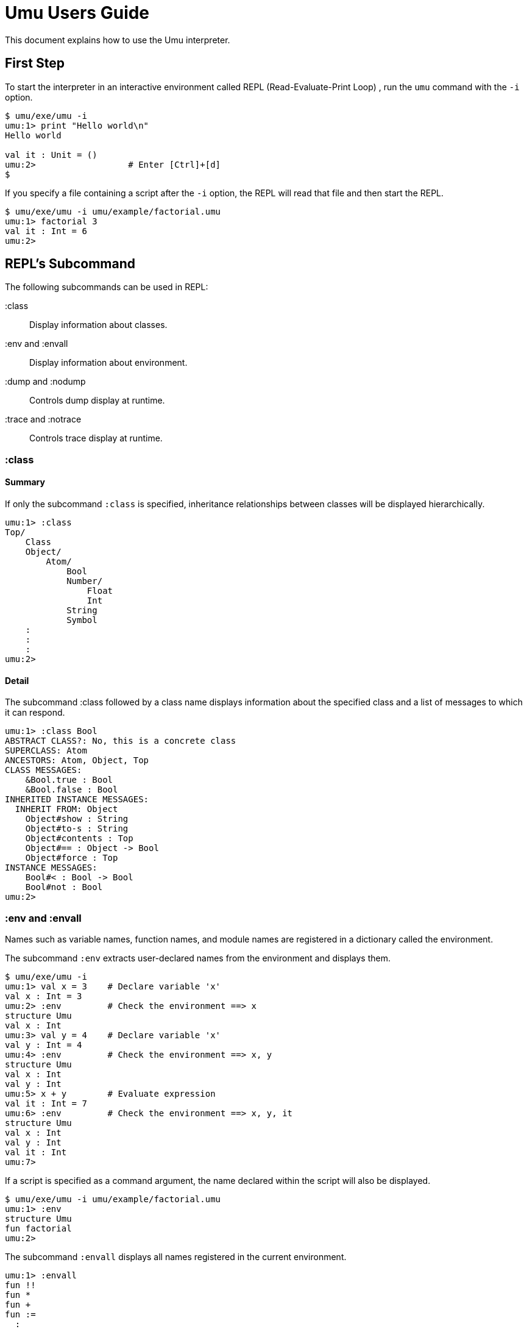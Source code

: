 = Umu Users Guide

This document explains how to use the Umu interpreter.


== First Step

To start the interpreter in
an interactive environment called REPL (Read-Evaluate-Print Loop) ,
run the `umu` command with the `-i` option.

```
$ umu/exe/umu -i
umu:1> print "Hello world\n"
Hello world

val it : Unit = ()
umu:2>                  # Enter [Ctrl]+[d]
$
```

If you specify a file containing a script after the `-i` option,
the REPL will read that file and then start the REPL.

```
$ umu/exe/umu -i umu/example/factorial.umu 
umu:1> factorial 3
val it : Int = 6
umu:2>
```


== REPL's Subcommand

The following subcommands can be used in REPL:

:class::                Display information about classes.
:env and :envall::      Display information about environment.
:dump and :nodump::     Controls dump display at runtime.
:trace and :notrace::   Controls trace display at runtime.


=== :class

==== Summary

If only the subcommand `:class` is specified,
inheritance relationships between classes will be displayed hierarchically.

```
umu:1> :class
Top/
    Class
    Object/
        Atom/
            Bool
            Number/
                Float
                Int
            String
            Symbol
    :
    :
    :
umu:2>
```

==== Detail

The subcommand :class followed by a class name displays information about
the specified class and a list of messages to which it can respond.

```
umu:1> :class Bool
ABSTRACT CLASS?: No, this is a concrete class
SUPERCLASS: Atom
ANCESTORS: Atom, Object, Top
CLASS MESSAGES:
    &Bool.true : Bool
    &Bool.false : Bool
INHERITED INSTANCE MESSAGES:
  INHERIT FROM: Object
    Object#show : String
    Object#to-s : String
    Object#contents : Top
    Object#== : Object -> Bool
    Object#force : Top
INSTANCE MESSAGES:
    Bool#< : Bool -> Bool
    Bool#not : Bool
umu:2>
```


=== :env and :envall

Names such as variable names, function names, and module names are
registered in a dictionary called the environment.

The subcommand `:env` extracts user-declared names from the environment
and displays them.

```
$ umu/exe/umu -i
umu:1> val x = 3    # Declare variable 'x'
val x : Int = 3
umu:2> :env         # Check the environment ==> x
structure Umu
val x : Int
umu:3> val y = 4    # Declare variable 'x'
val y : Int = 4
umu:4> :env         # Check the environment ==> x, y
structure Umu
val x : Int
val y : Int
umu:5> x + y        # Evaluate expression
val it : Int = 7
umu:6> :env         # Check the environment ==> x, y, it
structure Umu
val x : Int
val y : Int
val it : Int
umu:7>

```

If a script is specified as a command argument,
the name declared within the script will also be displayed.

```
$ umu/exe/umu -i umu/example/factorial.umu
umu:1> :env
structure Umu
fun factorial
umu:2>
```

The subcommand `:envall` displays all names registered in
the current environment.

```
umu:1> :envall
fun !!
fun *
fun +
fun :=
  :
  :
  :
fun zero
fun zero?
fun zip
fun |
umu:2>
```


=== :dump and :nodump


The interpreter processes the input script as follows.

```
/Source(Script)/ ->
    <Lexical analysis> -> [Tokens] ->
    <Parse>    -> [Concrete Syntax Tree] ->
    <Desugar>  -> [Abstract Syntax Tree] ->
    <Evaluate> ->
/Result(environment and value)/
```

The dump function displays the following intermediate objects
that are generated during this process.

* Tokens
* Concrete syntax tree
* Abstract syntax tree

Use the subcommand `:dump` to enable the dump function,
and use `:nodump` to disable it.


```
umu:1> :dump
umu:2> 3 + 4
________ Source: '<stdin>' ________
0002: 3 + 4

________ Tokens: '<stdin>' ________
0002: INT(3) SP '+' SP INT(4) NL("\n")

________ Concrete Syntax: #2 in "<stdin>" ________
(3 + 4)

________ Abstract Syntax: #2 in "<stdin>" ________
(+ 3 4)

val it : Int = 7
umu:3> :nodump
umu:4>
```

=== :trace and :notrace

The trace function displays the desugaring process and
evaluation processes inside the interpreter in a hierarchical manner.

Use the subcommand `:trace` to enable the trace function,
and use `:notrace` to disable it.


```
umu:1> :trace
umu:2> 3 + 4
________ Source: '<stdin>' ________
0002: 3 + 4

________ Desugar Trace ________
[Desu] Redefinable (CSCEB::Infix): (3 + 4)
| [Desu] Int (CSCEUA::Number): 3 --> Int (ASCEUA::Number): 3
| [Desu] Int (CSCEUA::Number): 4 --> Int (ASCEUA::Number): 4
--> Apply (ASCEB): (+ 3 4)

________ Evaluator Trace ________
[Eval(Expr)] Apply (ASCEB): (+ 3 4)
| [Eval(Expr)] Short (ASCEU::Identifier): +
| --> Fun (VC): #<+: {x : Number y : Number -> (x).(+ y)}>
| [Eval(Expr)] Int (ASCEUA::Number): 3 --> Int (VCAN): 3
| [Eval(Expr)] Int (ASCEUA::Number): 4 --> Int (VCAN): 4
| [Apply] Fun (VC): (#<+: {x : Number y : Number -> (x).(+ y)}> 3 4)
| | [Eval(Expr)] Entry (ASCEB::Send): (x).(+ y)
| | | [Eval(Expr)] Short (ASCEU::Identifier): x
| | | --> Int (VCAN): 3
| | | [Eval(Expr)] Short (ASCEU::Identifier): y
| | | --> Int (VCAN): 4
| | | [Invoke] Int (VCAN): (3).meth_add(4 : Int) -> Int
| | | --> Int (VCAN): 7
| | --> Int (VCAN): 7
| --> Int (VCAN): 7
--> Int (VCAN): 7

val it : Int = 7
umu:3> :notrace
umu:4>
```

